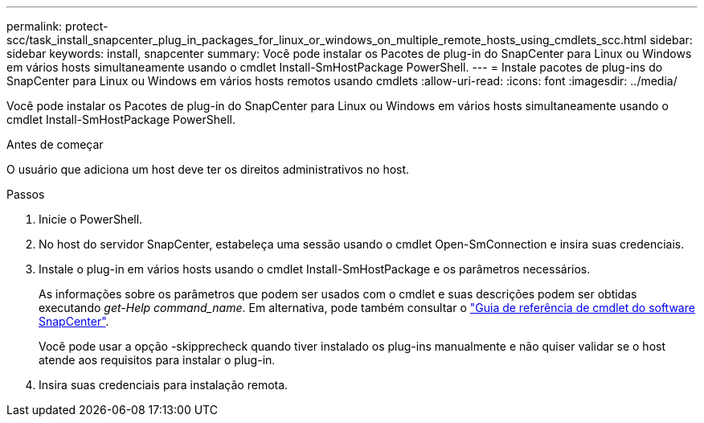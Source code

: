 ---
permalink: protect-scc/task_install_snapcenter_plug_in_packages_for_linux_or_windows_on_multiple_remote_hosts_using_cmdlets_scc.html 
sidebar: sidebar 
keywords: install, snapcenter 
summary: Você pode instalar os Pacotes de plug-in do SnapCenter para Linux ou Windows em vários hosts simultaneamente usando o cmdlet Install-SmHostPackage PowerShell. 
---
= Instale pacotes de plug-ins do SnapCenter para Linux ou Windows em vários hosts remotos usando cmdlets
:allow-uri-read: 
:icons: font
:imagesdir: ../media/


[role="lead"]
Você pode instalar os Pacotes de plug-in do SnapCenter para Linux ou Windows em vários hosts simultaneamente usando o cmdlet Install-SmHostPackage PowerShell.

.Antes de começar
O usuário que adiciona um host deve ter os direitos administrativos no host.

.Passos
. Inicie o PowerShell.
. No host do servidor SnapCenter, estabeleça uma sessão usando o cmdlet Open-SmConnection e insira suas credenciais.
. Instale o plug-in em vários hosts usando o cmdlet Install-SmHostPackage e os parâmetros necessários.
+
As informações sobre os parâmetros que podem ser usados com o cmdlet e suas descrições podem ser obtidas executando _get-Help command_name_. Em alternativa, pode também consultar o https://docs.netapp.com/us-en/snapcenter-cmdlets-50/index.htmll["Guia de referência de cmdlet do software SnapCenter"^].

+
Você pode usar a opção -skipprecheck quando tiver instalado os plug-ins manualmente e não quiser validar se o host atende aos requisitos para instalar o plug-in.

. Insira suas credenciais para instalação remota.

